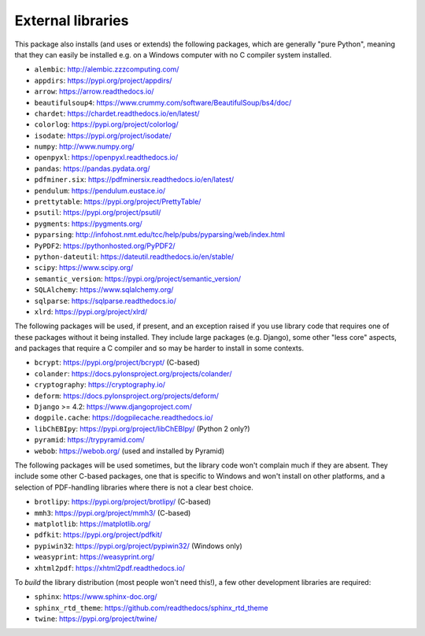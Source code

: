 ..  crate_anon/docs/source/external_dependencies.rst

..  Copyright (C) 2009-2020 Rudolf Cardinal (rudolf@pobox.com).
    .
    Licensed under the Apache License, Version 2.0 (the "License");
    you may not use this file except in compliance with the License.
    You may obtain a copy of the License at
    .
        https://www.apache.org/licenses/LICENSE-2.0
    .
    Unless required by applicable law or agreed to in writing, software
    distributed under the License is distributed on an "AS IS" BASIS,
    WITHOUT WARRANTIES OR CONDITIONS OF ANY KIND, either express or implied.
    See the License for the specific language governing permissions and
    limitations under the License.


External libraries
------------------

This package also installs (and uses or extends) the following packages, which
are generally "pure Python", meaning that they can easily be installed e.g. on
a Windows computer with no C compiler system installed.

- ``alembic``: http://alembic.zzzcomputing.com/
- ``appdirs``: https://pypi.org/project/appdirs/
- ``arrow``: https://arrow.readthedocs.io/
- ``beautifulsoup4``: https://www.crummy.com/software/BeautifulSoup/bs4/doc/
- ``chardet``: https://chardet.readthedocs.io/en/latest/
- ``colorlog``: https://pypi.org/project/colorlog/
- ``isodate``: https://pypi.org/project/isodate/
- ``numpy``: http://www.numpy.org/
- ``openpyxl``: https://openpyxl.readthedocs.io/
- ``pandas``: https://pandas.pydata.org/
- ``pdfminer.six``: https://pdfminersix.readthedocs.io/en/latest/
- ``pendulum``: https://pendulum.eustace.io/
- ``prettytable``: https://pypi.org/project/PrettyTable/
- ``psutil``: https://pypi.org/project/psutil/
- ``pygments``: https://pygments.org/
- ``pyparsing``: http://infohost.nmt.edu/tcc/help/pubs/pyparsing/web/index.html
- ``PyPDF2``: https://pythonhosted.org/PyPDF2/
- ``python-dateutil``: https://dateutil.readthedocs.io/en/stable/
- ``scipy``: https://www.scipy.org/
- ``semantic_version``: https://pypi.org/project/semantic_version/
- ``SQLAlchemy``: https://www.sqlalchemy.org/
- ``sqlparse``: https://sqlparse.readthedocs.io/
- ``xlrd``: https://pypi.org/project/xlrd/

The following packages will be used, if present, and an exception raised if you
use library code that requires one of these packages without it being
installed. They include large packages (e.g. Django), some other "less core"
aspects, and packages that require a C compiler and so may be harder to install
in some contexts.

- ``bcrypt``: https://pypi.org/project/bcrypt/ (C-based)
- ``colander``: https://docs.pylonsproject.org/projects/colander/
- ``cryptography``: https://cryptography.io/
- ``deform``: https://docs.pylonsproject.org/projects/deform/
- ``Django`` >= 4.2: https://www.djangoproject.com/
- ``dogpile.cache``: https://dogpilecache.readthedocs.io/
- ``libChEBIpy``: https://pypi.org/project/libChEBIpy/ (Python 2 only?)
- ``pyramid``: https://trypyramid.com/
- ``webob``: https://webob.org/ (used and installed by Pyramid)

The following packages will be used sometimes, but the library code won't
complain much if they are absent. They include some other C-based packages, one
that is specific to Windows and won't install on other platforms, and a
selection of PDF-handling libraries where there is not a clear best choice.

- ``brotlipy``: https://pypi.org/project/brotlipy/ (C-based)
- ``mmh3``: https://pypi.org/project/mmh3/ (C-based)
- ``matplotlib``: https://matplotlib.org/
- ``pdfkit``: https://pypi.org/project/pdfkit/
- ``pypiwin32``: https://pypi.org/project/pypiwin32/ (Windows only)
- ``weasyprint``: https://weasyprint.org/
- ``xhtml2pdf``: https://xhtml2pdf.readthedocs.io/

To *build* the library distribution (most people won't need this!), a few other
development libraries are required:

- ``sphinx``: https://www.sphinx-doc.org/
- ``sphinx_rtd_theme``: https://github.com/readthedocs/sphinx_rtd_theme
- ``twine``: https://pypi.org/project/twine/
